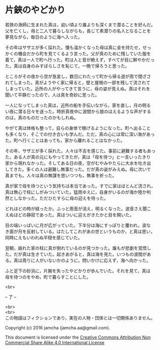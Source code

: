 #+OPTIONS: toc:nil
#+OPTIONS: \n:t

* 片鋏のやどかり

  若狭の漁師に生まれた真は，幼い頃より誰よりも深くまで潜ることを好んだ。
  父を亡くし，母と二人で暮らしながらも，長じて素潜りの名人となることを
  夢見ながら，毎日のように海へ入った。

  その年はサザエが多く採れた。懐も温かくなった母は真に金を持たせ，せっ
  かくの機会だから町を見てくるよう言った。父が真のために残していた服を
  着て，真は一人で町へ行った。町は人と音が絶えず，すべてが目に鮮やかだっ
  た。真は自身のみすぼらしさを恥じて，一晩で帰ろうと思った。

  ところがその夜から空が急変し，数日にわたって町から帰る道が雨で閉ざさ
  れてしまった。真がようやく家に帰ると，壁と屋根の一部を残して流されて
  しまっていた。近所の人がやってきて言うに，母の姿が見えぬ。真はそれを
  聞いて平静だったので，人は真を奇妙に思った。

  一人になってしまった真は，近所の船を手伝いながら，家を直し，月の明る
  い夜に潜る日々を送った。時折真夜中に波間から狼のほえるような声がする
  のは，真のものだったのかもしれぬ。

  やがて真は体格も整って，自らの身体で稼げるようになった。町へ出ること
  も多くなり，そこでの付き合いも学んだ。ただ，真の心には常に深い海があっ
  た。町へ行くことはあっても，家から離れることはなかった。

  その年，サザエが多く採れた。人々は不吉を感じた。事前に避難する者もあっ
  た。ある人が真の元にもやってきたが，真は「母を待つ」と一言いったきり
  家から現れなかった。そしてある日の夜，空がむやみやたらに大水を吐き出
  してきた。多くの人は避難し無事だった。だが真の姿がみえぬ。母に次いで
  真までも。人々は真の無謀を思いつつも，無事を祈った。

  真が家で母を待つという気持ちは本当であった。すでに家はほとんど流され，
  真は無心で柱にしがみついていた。猛雨ゆえに，自身がいるのが海か陸か判
  然としなかった。ただひたすらに母の迎えを待った。

  どれほどの時が経ったか。ふっと雨音が消え，明るくなった。波音さえ聞こ
  えぬほどの静寂であった。真はついに迎えがきたかと目を開いた。

  目の端いっぱいに月が広がっていた。下半分は海にすっぽりと覆われ，波な
  き面が月を反射している。はたしてこれがあの世というものか，と真は思い，
  同時にえもいわれぬ平穏を感じていた。

  翌朝，崩れた家の柱に真が倒れているのが見つかった。誰もが悲劇を覚悟し
  た。だが真は生きていた。起きあがると，真は海を見た。いつもの波間があ
  る。真は周りに人がいないかのように，問いかけに応えず，海へ向かった。

  ふと足下の砂浜に，片腕を失ったやどかりが歩んでいた。それを見て，真は
  母を待つのをやめ，町で暮らすことにした。

  <br>

  -- 了 --

 

  <br>
  <br>
  この物語はフィクションであり，実在の人物・団体とは一切関係ありません。

  Copyright (c) 2016 jamcha (jamcha.aa@gmail.com).

  This document is licensed under the [[http://creativecommons.org/licenses/by-nc-sa/4.0/deed][Creative Commons Attribution Non Commercial Share Alike 4.0 International License]]

  [[http://creativecommons.org/licenses/by-nc-sa/4.0/deed][file:http://i.creativecommons.org/l/by-nc-sa/3.0/80x15.png]]

